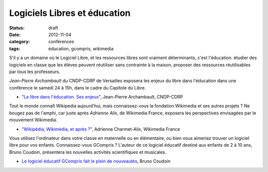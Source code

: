===============================
Logiciels Libres et éducation
===============================

:status: draft
:date: 2012-11-04
:category: conférences
:tags: éducation, gcompris, wikimedia

S'il y a un domaine où le Logiciel Libre, et les ressources libres sont vraiment déterminants, c'est l'éducation. étudier des logiciels en classe que les élèves peuvent réutiliser sans contrainte à la maison, proposer des ressources réutilisables par tous les professeurs.

*Jean-Pierre Archambault* du CNDP-CDRP de Versailles exposera les enjeux du libre dans l'éducation dans une conférence le samedi 24 à 15h, dans le cadre du Capitole du Libre.

* `"Le libre dans l'éducation. Ses enjeux"`_, Jean-Pierre Archambault, CNDP-CDRP

Tout le monde connaît Wikipedia aujourd'hui, mais connaissez-vous la fondation Wikimedia et ses autres projets ? Ne bougez pas de l'amphi, car juste après *Adrienne Alix*, de Wikimedia France, exposera les perspectives envisagées par le mouvement Wikimedia.

* `"Wikipédia, Wikimédia, et après ?"`_, Adrienne Charmet-Alix, Wikimedia France

Vous utilisez l'ordinateur dans votre classe en maternelle ou en élémentaire, ou bien vous aimeriez trouver un logiciel libre pour vos enfants.  Connaissez-vous GCompris ? L'auteur de ce logiciel éducatif destiné aux enfants de 2 à 10 ans, Bruno Coudoin, présentera les nouvelles activités scientifiques et musicales.

* `Le logiciel éducatif GCompris fait le plein de nouveautés`_, Bruno Coudoin

.. _`"Le libre dans l'éducation. Ses enjeux"`: /conferences-grand-public-samedi-24-novembre.html#conf-educ-libre
.. _`"Wikipédia, Wikimédia, et après ?"`: /conferences-grand-public-samedi-24-novembre.html#conf-wikimedia
.. _`Le logiciel éducatif GCompris fait le plein de nouveautés`: /conferences-eclair-samedi-24-novembre.html#conf-gcompris
